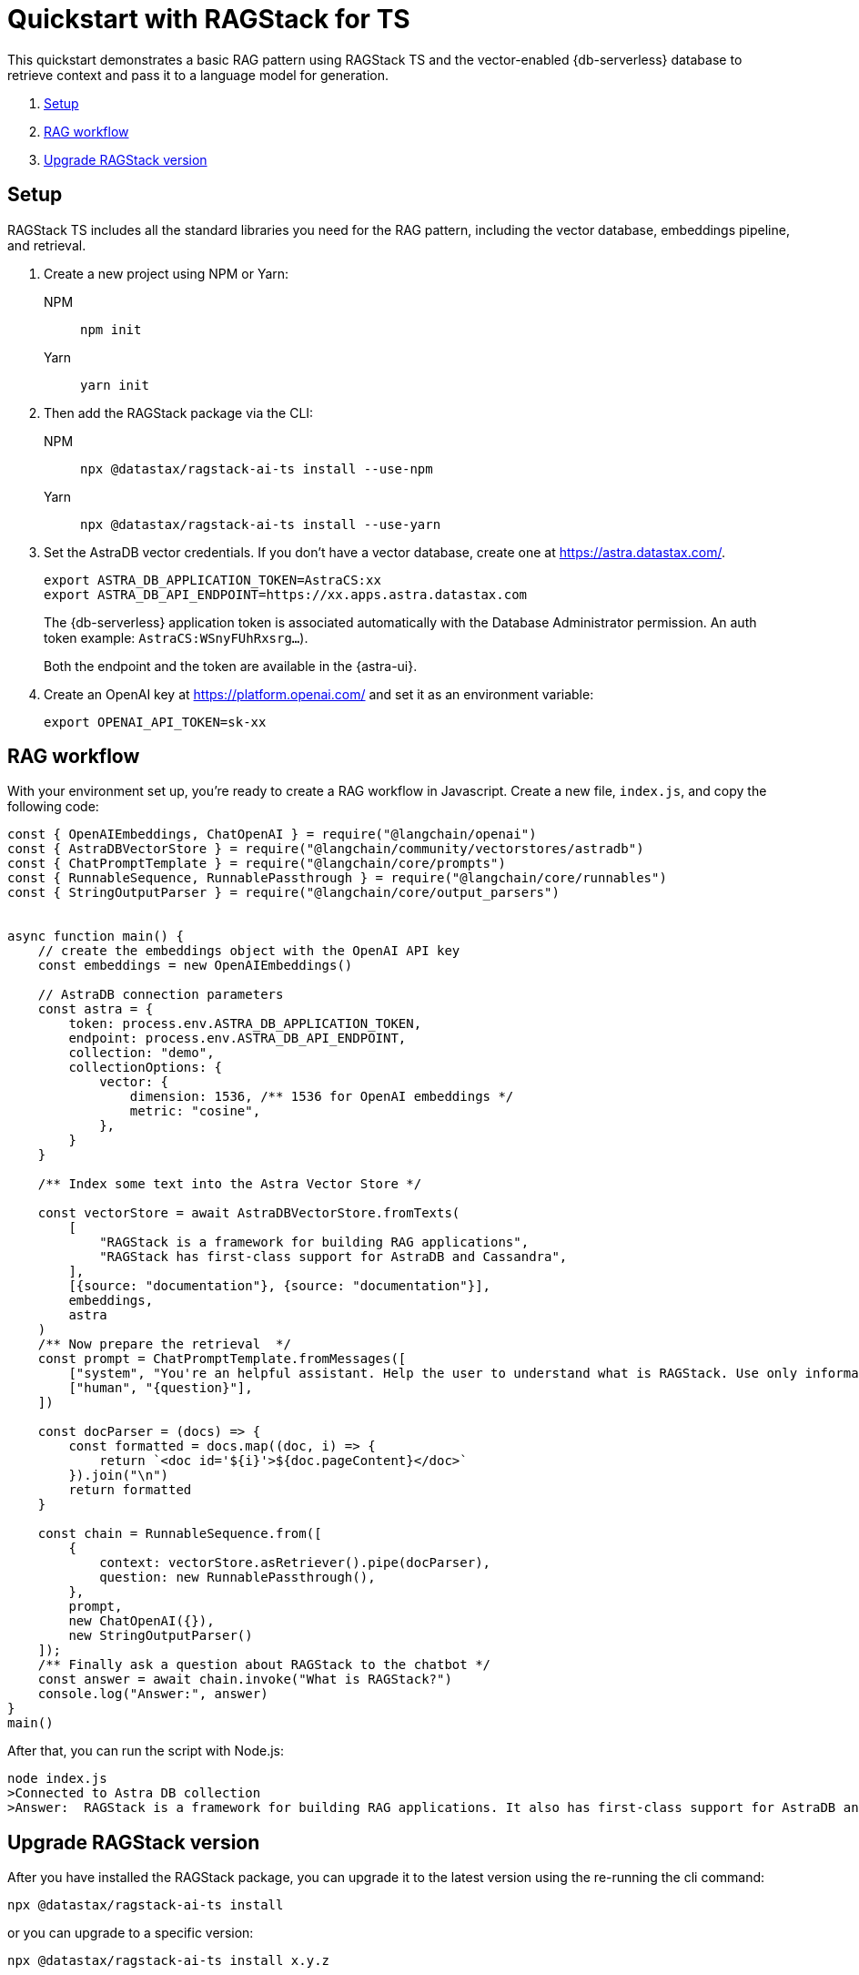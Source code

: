 = Quickstart with RAGStack for TS

This quickstart demonstrates a basic RAG pattern using RAGStack TS and the vector-enabled {db-serverless} database to retrieve context and pass it to a language model for generation.

1. <<Setup>>
2. <<RAG workflow>>
3. <<Upgrade RAGStack version>>

== Setup

RAGStack TS includes all the standard libraries you need for the RAG pattern, including the vector database, embeddings pipeline, and retrieval.

. Create a new project using NPM or Yarn:
+
[tabs]
======
NPM::
+
[source,bash]
----
npm init
----

Yarn::
+
[source,console]
----
yarn init
----
======

. Then add the RAGStack package via the CLI:
+
[tabs]
======
NPM::
+
[source,bash]
----
npx @datastax/ragstack-ai-ts install --use-npm
----

Yarn::
+
[source,console]
----
npx @datastax/ragstack-ai-ts install --use-yarn
----
======
+
. Set the AstraDB vector credentials. If you don't have a vector database, create one at https://astra.datastax.com/.
+
[source,bash]
----
export ASTRA_DB_APPLICATION_TOKEN=AstraCS:xx
export ASTRA_DB_API_ENDPOINT=https://xx.apps.astra.datastax.com
----
The {db-serverless} application token is associated automatically with the Database Administrator permission. An auth token example: `AstraCS:WSnyFUhRxsrg...`).
+
Both the endpoint and the token are available in the {astra-ui}.
+
. Create an OpenAI key at https://platform.openai.com/ and set it as an environment variable:
+
[source,bash]
----
export OPENAI_API_TOKEN=sk-xx
----

== RAG workflow

With your environment set up, you're ready to create a RAG workflow in Javascript.
Create a new file, `index.js`, and copy the following code:

[source,javascript]
----
const { OpenAIEmbeddings, ChatOpenAI } = require("@langchain/openai")
const { AstraDBVectorStore } = require("@langchain/community/vectorstores/astradb")
const { ChatPromptTemplate } = require("@langchain/core/prompts")
const { RunnableSequence, RunnablePassthrough } = require("@langchain/core/runnables")
const { StringOutputParser } = require("@langchain/core/output_parsers")


async function main() {
    // create the embeddings object with the OpenAI API key
    const embeddings = new OpenAIEmbeddings()

    // AstraDB connection parameters
    const astra = {
        token: process.env.ASTRA_DB_APPLICATION_TOKEN,
        endpoint: process.env.ASTRA_DB_API_ENDPOINT,
        collection: "demo",
        collectionOptions: {
            vector: {
                dimension: 1536, /** 1536 for OpenAI embeddings */
                metric: "cosine",
            },
        }
    }

    /** Index some text into the Astra Vector Store */

    const vectorStore = await AstraDBVectorStore.fromTexts(
        [
            "RAGStack is a framework for building RAG applications",
            "RAGStack has first-class support for AstraDB and Cassandra",
        ],
        [{source: "documentation"}, {source: "documentation"}],
        embeddings,
        astra
    )
    /** Now prepare the retrieval  */
    const prompt = ChatPromptTemplate.fromMessages([
        ["system", "You're an helpful assistant. Help the user to understand what is RAGStack. Use only information provided in the CONTEXT.\nCONTEXT:\n{context}"],
        ["human", "{question}"],
    ])

    const docParser = (docs) => {
        const formatted = docs.map((doc, i) => {
            return `<doc id='${i}'>${doc.pageContent}</doc>`
        }).join("\n")
        return formatted
    }

    const chain = RunnableSequence.from([
        {
            context: vectorStore.asRetriever().pipe(docParser),
            question: new RunnablePassthrough(),
        },
        prompt,
        new ChatOpenAI({}),
        new StringOutputParser()
    ]);
    /** Finally ask a question about RAGStack to the chatbot */
    const answer = await chain.invoke("What is RAGStack?")
    console.log("Answer:", answer)
}
main()
----

After that, you can run the script with Node.js:
[source,bash]
----
node index.js
>Connected to Astra DB collection
>Answer:  RAGStack is a framework for building RAG applications. It also has first-class support for AstraDB and Cassandra.
----

== Upgrade RAGStack version
After you have installed the RAGStack package, you can upgrade it to the latest version using the re-running the cli command:
[source,bash]
----
npx @datastax/ragstack-ai-ts install
----
or you can upgrade to a specific version:
[source,bash]
----
npx @datastax/ragstack-ai-ts install x.y.z
----


== What's next?

* xref:ROOT:what-is-rag.adoc[]: Learn more about the RAG pattern.

